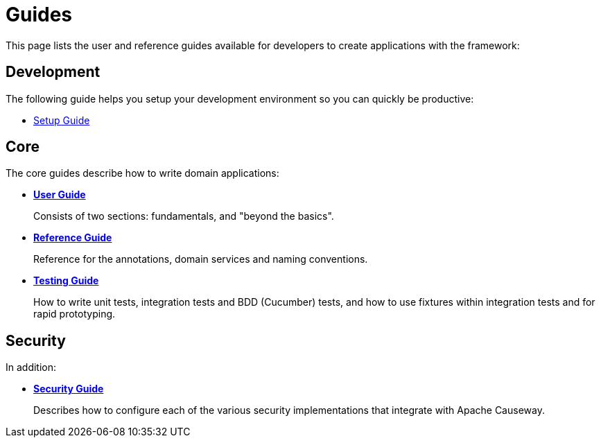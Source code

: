 = Guides

:Notice: Licensed to the Apache Software Foundation (ASF) under one or more contributor license agreements. See the NOTICE file distributed with this work for additional information regarding copyright ownership. The ASF licenses this file to you under the Apache License, Version 2.0 (the "License"); you may not use this file except in compliance with the License. You may obtain a copy of the License at. http://www.apache.org/licenses/LICENSE-2.0 . Unless required by applicable law or agreed to in writing, software distributed under the License is distributed on an "AS IS" BASIS, WITHOUT WARRANTIES OR  CONDITIONS OF ANY KIND, either express or implied. See the License for the specific language governing permissions and limitations under the License.

This page lists the user and reference guides available for developers to create applications with the framework:

== Development

The following guide helps you setup your development environment so you can quickly be productive:

* xref:setupguide:ROOT:about.adoc[Setup Guide]


== Core

The core guides describe how to write domain applications:

* *xref:userguide:ROOT:about.adoc[User Guide]*
+
Consists of two sections: fundamentals, and "beyond the basics".

* *xref:refguide:ROOT:about.adoc[Reference Guide]*
+
Reference for the annotations, domain services and naming conventions.

* *xref:testing:ROOT:about.adoc[Testing Guide]*
+
How to write unit tests, integration tests and BDD (Cucumber) tests, and how to use fixtures within integration tests and for rapid prototyping.


== Security

In addition:

* *xref:security:ROOT:about.adoc[Security Guide]*
+
Describes how to configure each of the various security implementations that integrate with Apache Causeway.
